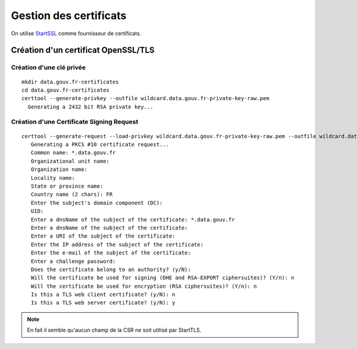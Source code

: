 ***********************
Gestion des certificats
***********************


On utilise `StartSSL <https://www.startssl.com/>`_ comme fournisseur de certificats.


Création d'un certificat OpenSSL/TLS
====================================


Création d'une clé privée
-------------------------

::

  mkdir data.gouv.fr-certificates
  cd data.gouv.fr-certificates
  certtool --generate-privkey --outfile wildcard.data.gouv.fr-private-key-raw.pem
    Generating a 2432 bit RSA private key...


Création d'une Certificate Signing Request
------------------------------------------

::

 certtool --generate-request --load-privkey wildcard.data.gouv.fr-private-key-raw.pem --outfile wildcard.data.gouv.fr-csr.pem
    Generating a PKCS #10 certificate request...
    Common name: *.data.gouv.fr
    Organizational unit name: 
    Organization name: 
    Locality name: 
    State or province name: 
    Country name (2 chars): FR
    Enter the subject's domain component (DC): 
    UID: 
    Enter a dnsName of the subject of the certificate: *.data.gouv.fr
    Enter a dnsName of the subject of the certificate: 
    Enter a URI of the subject of the certificate: 
    Enter the IP address of the subject of the certificate: 
    Enter the e-mail of the subject of the certificate: 
    Enter a challenge password: 
    Does the certificate belong to an authority? (y/N): 
    Will the certificate be used for signing (DHE and RSA-EXPORT ciphersuites)? (Y/n): n
    Will the certificate be used for encryption (RSA ciphersuites)? (Y/n): n
    Is this a TLS web client certificate? (y/N): n
    Is this a TLS web server certificate? (y/N): y

.. note:: En fait il semble qu'aucun champ de la CSR ne soit utilisé par StartTLS.


